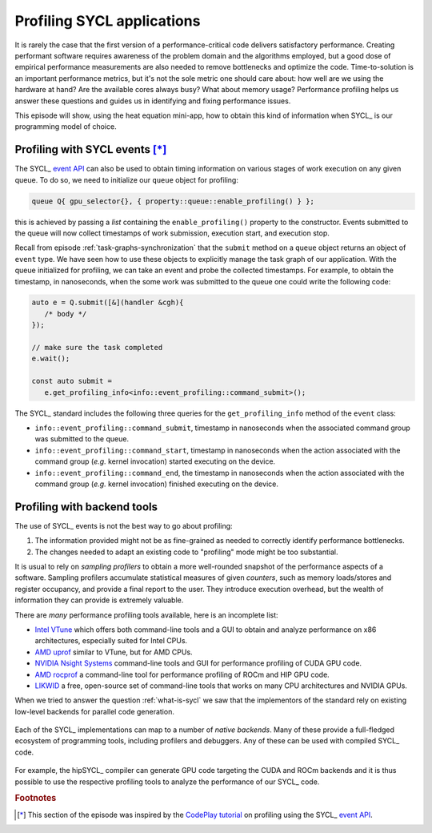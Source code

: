 .. _profiling:

Profiling SYCL applications
===========================

.. questions::

   - How can we identify performance issues in our SYCL_ code?

.. objectives::

   - Learn to use the profiling interface in the SYCL_ standard.
   - Explore graphical profilers.

It is rarely the case that the first version of a performance-critical code
delivers satisfactory performance.
Creating performant software requires awareness of the problem domain and the
algorithms employed, but a good dose of empirical performance measurements are
also needed to remove bottlenecks and optimize the code.
Time-to-solution is an important performance metrics, but it's not the sole
metric one should care about: how well are we using the hardware at hand? Are
the available cores always busy? What about memory usage?
Performance profiling helps us answer these questions and guides us in
identifying and fixing performance issues.

This episode will show, using the heat equation mini-app, how to obtain this
kind of information when SYCL_ is our programming model of choice.


Profiling with SYCL events [*]_
-------------------------------

The SYCL_ `event API`_ can also be used to obtain timing information on various
stages of work execution on any given queue. To do so, we need to initialize our
``queue`` object for profiling:

.. code:: c++

   queue Q{ gpu_selector{}, { property::queue::enable_profiling() } };

this is achieved by passing a *list* containing  the ``enable_profiling()`` property to the constructor.
Events submitted to the queue will now collect timestamps of work submission,
execution start, and execution stop.

Recall from episode :ref:`task-graphs-synchronization` that the ``submit``
method on a ``queue`` object returns an object of ``event`` type. We have seen
how to use these objects to explicitly manage the task graph of our application.
With the queue initialized for profiling, we can take an event and probe the
collected timestamps.
For example, to obtain the timestamp, in nanoseconds, when the some work was
submitted to the queue one could write the following code:

.. code:: c++

   auto e = Q.submit([&](handler &cgh){
      /* body */
   });

   // make sure the task completed
   e.wait();

   const auto submit =
      e.get_profiling_info<info::event_profiling::command_submit>();

The SYCL_ standard includes the following three queries for the
``get_profiling_info`` method of the ``event`` class:

- ``info::event_profiling::command_submit``, timestamp in nanoseconds when the
  associated command group was submitted to the queue.
- ``info::event_profiling::command_start``, timestamp in nanoseconds when the
  action associated with the command group (*e.g.* kernel invocation) started
  executing on the device.
- ``info::event_profiling::command_end``, the timestamp in nanoseconds when the
  action associated with the command group (*e.g.* kernel invocation) finished
  executing on the device.


.. exercise:: Profiling the SYCL heat equation mini app with events

   You can find the scaffold for this exercise in the
   ``content/code/day-2/07_sycl-heat-equation`` folder.

   Our goal is to modify the mini-app to:

   #. Use a profiling-enabled SYCL queue.
   #. Collect events and analyze the information regarding command group
      submission and kernel execution.

   Recall that for every time step, we submit a new command group, each with one
   action: the application of the stencil


   #. Declare two ``float`` variables to hold the *cumulative* time, in
      milliseconds, spent in command group submission and kernel execution:

      .. code:: c++

         float cgSubmissionTime = 0;
         float kernExecutionTime = 0;

      We will accumulate the data obtained from the events in these variables.
   #. Modify the code for the ``evolve`` function in ``core.cpp``. We want to
      return the event corresponding to the command group submission to the
      queue. Be careful where you put the ``return`` statement: we are opening a
      new scope to make sure that host-device synchronization is handled
      automatically!
   #. Within the time-stepping loop in the ``main`` function, wait on the event
      return from the stencil application. Why do we need it?
   #. Obtain the timestamps for command group submission, kernel execution
      start, and kernel execution stop. Compute the time spent in command group
      submission and kernel execution. Accumulate it in the appropriate
      variables.
   #. Print out a summary.
   #. Does the total execution time of the mini-app change? By how much?


Profiling with backend tools
----------------------------

The use of SYCL_ events is not the best way to go about profiling:

#. The information provided might not be as fine-grained as needed to correctly
   identify performance bottlenecks.
#. The changes needed to adapt an existing code to "profiling" mode might be too
   substantial.

It is usual to rely on *sampling profilers* to obtain a more well-rounded
snapshot of the performance aspects of a software. Sampling profilers accumulate
statistical measures of given *counters*, such as memory loads/stores and
register occupancy, and provide a final report to the user. They introduce
execution overhead, but the wealth of information they can provide is extremely
valuable.

There are *many* performance profiling tools available, here is an incomplete list:

- `Intel VTune`_ which offers both command-line tools and a GUI to obtain and
  analyze performance on x86 architectures, especially suited for Intel CPUs.
- `AMD uprof`_ similar to VTune, but for AMD CPUs.
- `NVIDIA Nsight Systems`_ command-line tools and GUI for performance profiling
  of CUDA GPU code.
- `AMD rocprof`_ a command-line tool for performance profiling of ROCm and HIP
  GPU code.
- `LIKWID`_ a free, open-source set of command-line tools that works on many CPU
  architectures and NVIDIA GPUs.

When we tried to answer the question :ref:`what-is-sycl` we saw that the
implementors of the standard rely on existing low-level backends for parallel
code generation.

.. figure:: img/sycl_impls+backends.svg
   :align: center

   Each of the SYCL_ implementations can map to a number of *native backends*.
   Many of these provide a full-fledged ecosystem of programming tools,
   including profilers and debuggers. Any of these can be used with compiled
   SYCL_ code.

For example, the hipSYCL_ compiler can generate GPU code targeting the CUDA and
ROCm backends and it is thus possible to use the respective profiling tools to
analyze the performance of our SYCL_ code.

.. exercise:: Profiling the SYCL heat equation mini app with `NVIDIA Nsight Systems`_

   Before starting, you should open a VNC session to Karolina, following the
   instructions in :ref:`vnc-sessions`.

   .. todo::

      WRITE ME!


.. keypoints::

   - The SYCL_ `event API`_ offers a standardized interface for
     back-of-the-envelope performance estimation.
   - You can still use the performance tools offered by your backend of choice.

.. _event API: https://www.khronos.org/registry/SYCL/specs/sycl-2020/html/sycl-2020.html#sec:interface.event
.. _Intel VTune: https://www.intel.com/content/www/us/en/develop/documentation/vtune-help/top.html
.. _NVIDIA Nsight Systems: https://docs.nvidia.com/nsight-systems/index.html
.. _AMD uprof: https://developer.amd.com/amd-uprof/
.. _AMD rocprof: https://docs.amd.com/bundle/AMD-ROCProfiler-User-Guide/page/Introduction.html
.. _LIKWID: https://hpc.fau.de/research/tools/likwid/

.. rubric:: Footnotes

.. [*] This section of the episode was inspired by the `CodePlay tutorial <https://www.codeplay.com/portal/blogs/2019/08/27/optimizing-your-sycl-code-using-profiling.html>`_
       on profiling using the SYCL_ `event API`_.
